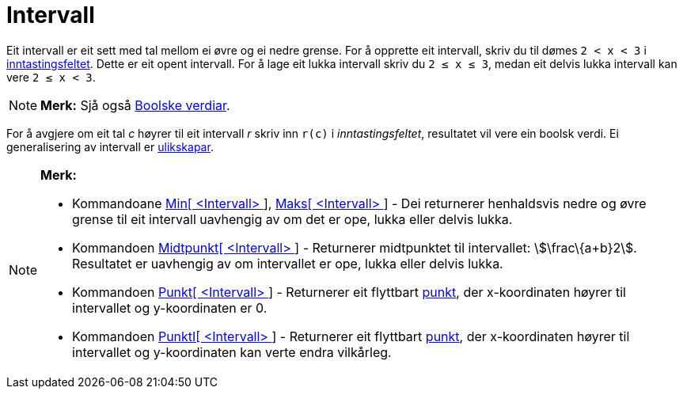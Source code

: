 = Intervall
:page-en: Intervals
ifdef::env-github[:imagesdir: /nn/modules/ROOT/assets/images]

Eit intervall er eit sett med tal mellom ei øvre og ei nedre grense. For å opprette eit intervall, skriv du til dømes
`++2 < x < 3++` i xref:/Inntastingsfelt.adoc[inntastingsfeltet]. Dette er eit opent intervall. For å lage eit lukka
intervall skriv du `++2 ≤ x ≤ 3++`, medan eit delvis lukka intervall kan vere `++2 ≤ x < 3++`.

[NOTE]
====

*Merk:* Sjå også xref:/Boolske_verdiar.adoc[Boolske verdiar].

====

For å avgjere om eit tal _c_ høyrer til eit intervall _r_ skriv inn `++r(c)++` i _inntastingsfeltet_, resultatet vil
vere ein boolsk verdi. Ei generalisering av intervall er xref:/Ulikskapar.adoc[ulikskapar].

[NOTE]
====

*Merk:*

* Kommandoane xref:/commands/Min.adoc[Min[ <Intervall> ]], xref:/commands/Maks.adoc[Maks[ <Intervall> ]] - Dei
returnerer henhaldsvis nedre og øvre grense til eit intervall uavhengig av om det er ope, lukka eller delvis lukka.
* Kommandoen xref:/commands/Midtpunkt.adoc[Midtpunkt[ <Intervall> ]] - Returnerer midtpunktet til intervallet:
stem:[\frac\{a+b}2]. Resultatet er uavhengig av om intervallet er ope, lukka eller delvis lukka.
* Kommandoen xref:/commands/Punkt.adoc[Punkt[ <Intervall> ]] - Returnerer eit flyttbart
xref:/Punkt_og_vektorar.adoc[punkt], der x-koordinaten høyrer til intervallet og y-koordinaten er 0.
* Kommandoen xref:/commands/PunktI.adoc[PunktI[ <Intervall> ]] - Returnerer eit flyttbart
xref:/Punkt_og_vektorar.adoc[punkt], der x-koordinaten høyrer til intervallet og y-koordinaten kan verte endra
vilkårleg.

====
